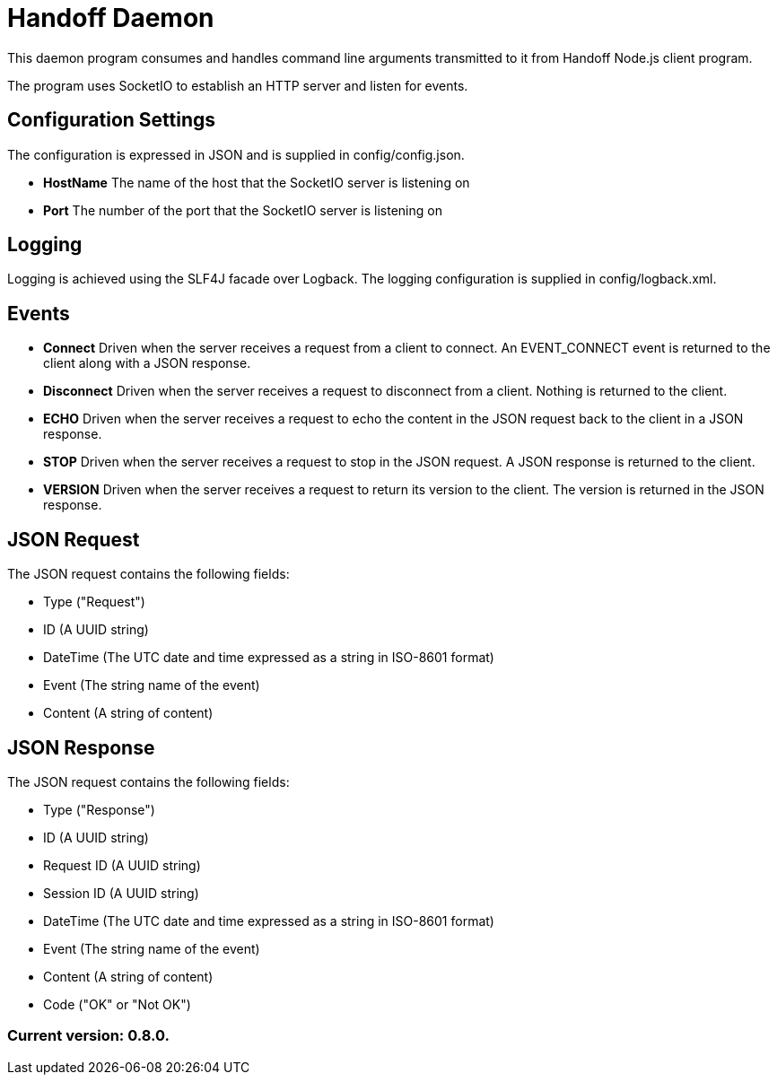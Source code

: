 = Handoff Daemon

This daemon program consumes and handles command line arguments transmitted to it from Handoff Node.js client program.

The program uses SocketIO to establish an HTTP server and listen for events.

== Configuration Settings

The configuration is expressed in JSON and is supplied in config/config.json.

* *HostName* The name of the host that the SocketIO server is listening on
* *Port* The number of the port that the SocketIO server is listening on

== Logging

Logging is achieved using the SLF4J facade over Logback. The logging configuration is supplied in config/logback.xml.

== Events

* *Connect* Driven when the server receives a request from a client to connect. An EVENT_CONNECT event is returned to the client along with a JSON response.

* *Disconnect* Driven when the server receives a request to disconnect from a client. Nothing is returned to the client.

* *ECHO* Driven when the server receives a request to echo the content in the JSON request back to the client in a JSON response.

* *STOP* Driven when the server receives a request to stop in the JSON request. A JSON response is returned to the client.

* *VERSION* Driven when the server receives a request to return its version to the client. The version is returned in the JSON response.

== JSON Request

The JSON request contains the following fields:

* Type ("Request")
* ID (A UUID string)
* DateTime (The UTC date and time expressed as a string in ISO-8601 format)
* Event (The string name of the event)
* Content (A string of content)

== JSON Response

The JSON request contains the following fields:

* Type ("Response")
* ID (A UUID string)
* Request ID (A UUID string)
* Session ID (A UUID string)
* DateTime (The UTC date and time expressed as a string in ISO-8601 format)
* Event (The string name of the event)
* Content (A string of content)
* Code ("OK" or "Not OK")

=== Current version: 0.8.0.
